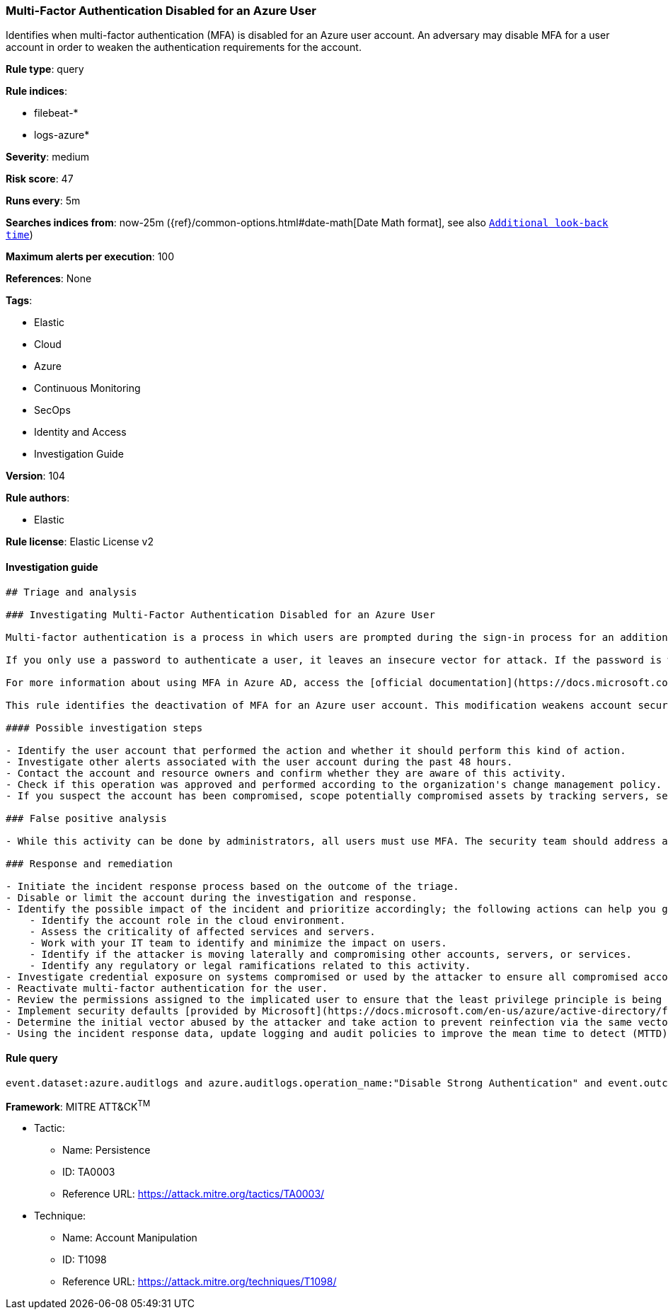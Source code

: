[[prebuilt-rule-8-4-2-multi-factor-authentication-disabled-for-an-azure-user]]
=== Multi-Factor Authentication Disabled for an Azure User

Identifies when multi-factor authentication (MFA) is disabled for an Azure user account. An adversary may disable MFA for a user account in order to weaken the authentication requirements for the account.

*Rule type*: query

*Rule indices*: 

* filebeat-*
* logs-azure*

*Severity*: medium

*Risk score*: 47

*Runs every*: 5m

*Searches indices from*: now-25m ({ref}/common-options.html#date-math[Date Math format], see also <<rule-schedule, `Additional look-back time`>>)

*Maximum alerts per execution*: 100

*References*: None

*Tags*: 

* Elastic
* Cloud
* Azure
* Continuous Monitoring
* SecOps
* Identity and Access
* Investigation Guide

*Version*: 104

*Rule authors*: 

* Elastic

*Rule license*: Elastic License v2


==== Investigation guide


[source, markdown]
----------------------------------
## Triage and analysis

### Investigating Multi-Factor Authentication Disabled for an Azure User

Multi-factor authentication is a process in which users are prompted during the sign-in process for an additional form of identification, such as a code on their cellphone or a fingerprint scan.

If you only use a password to authenticate a user, it leaves an insecure vector for attack. If the password is weak or has been exposed elsewhere, an attacker could be using it to gain access. When you require a second form of authentication, security is increased because this additional factor isn't something that's easy for an attacker to obtain or duplicate.

For more information about using MFA in Azure AD, access the [official documentation](https://docs.microsoft.com/en-us/azure/active-directory/authentication/concept-mfa-howitworks#how-to-enable-and-use-azure-ad-multi-factor-authentication).

This rule identifies the deactivation of MFA for an Azure user account. This modification weakens account security and can lead to the compromise of accounts and other assets.

#### Possible investigation steps

- Identify the user account that performed the action and whether it should perform this kind of action.
- Investigate other alerts associated with the user account during the past 48 hours.
- Contact the account and resource owners and confirm whether they are aware of this activity.
- Check if this operation was approved and performed according to the organization's change management policy.
- If you suspect the account has been compromised, scope potentially compromised assets by tracking servers, services, and data accessed by the account in the last 24 hours.

### False positive analysis

- While this activity can be done by administrators, all users must use MFA. The security team should address any potential benign true positive (B-TP), as this configuration can risk the user and domain.

### Response and remediation

- Initiate the incident response process based on the outcome of the triage.
- Disable or limit the account during the investigation and response.
- Identify the possible impact of the incident and prioritize accordingly; the following actions can help you gain context:
    - Identify the account role in the cloud environment.
    - Assess the criticality of affected services and servers.
    - Work with your IT team to identify and minimize the impact on users.
    - Identify if the attacker is moving laterally and compromising other accounts, servers, or services.
    - Identify any regulatory or legal ramifications related to this activity.
- Investigate credential exposure on systems compromised or used by the attacker to ensure all compromised accounts are identified. Reset passwords or delete API keys as needed to revoke the attacker's access to the environment. Work with your IT teams to minimize the impact on business operations during these actions.
- Reactivate multi-factor authentication for the user.
- Review the permissions assigned to the implicated user to ensure that the least privilege principle is being followed.
- Implement security defaults [provided by Microsoft](https://docs.microsoft.com/en-us/azure/active-directory/fundamentals/concept-fundamentals-security-defaults).
- Determine the initial vector abused by the attacker and take action to prevent reinfection via the same vector.
- Using the incident response data, update logging and audit policies to improve the mean time to detect (MTTD) and the mean time to respond (MTTR).
----------------------------------

==== Rule query


[source, js]
----------------------------------
event.dataset:azure.auditlogs and azure.auditlogs.operation_name:"Disable Strong Authentication" and event.outcome:(Success or success)

----------------------------------

*Framework*: MITRE ATT&CK^TM^

* Tactic:
** Name: Persistence
** ID: TA0003
** Reference URL: https://attack.mitre.org/tactics/TA0003/
* Technique:
** Name: Account Manipulation
** ID: T1098
** Reference URL: https://attack.mitre.org/techniques/T1098/
